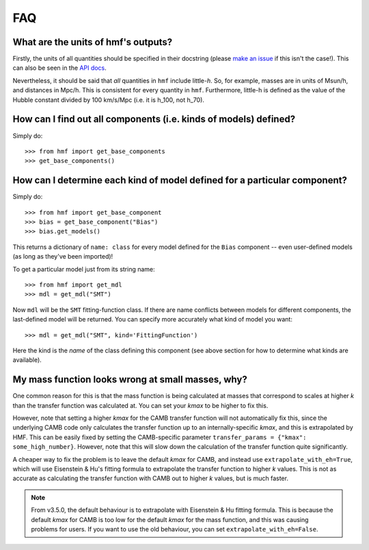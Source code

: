 FAQ
---

What are the units of hmf's outputs?
~~~~~~~~~~~~~~~~~~~~~~~~~~~~~~~~~~~~
Firstly, the units of all quantities should be specified in their docstring (please
`make an issue <https://github.com/steven-murray/hmf/issues/new>`_ if this isn't the case!).
This can also be seen in the `API docs <https://hmf.readthedocs.io/en/latest/_autosummary/hmf/hmf.mass_function.hmf.MassFunction.html#hmf.mass_function.hmf.MassFunction>`_.

Nevertheless, it should be said that *all* quantities in ``hmf`` include little-*h*. So,
for example, masses are in units of Msun/h, and distances in Mpc/h. This is consistent
for every quantity in ``hmf``. Furthermore, little-h is defined as the value of the
Hubble constant divided by 100 km/s/Mpc (i.e. it is h_100, not h_70).


How can I find out all components (i.e. kinds of models) defined?
~~~~~~~~~~~~~~~~~~~~~~~~~~~~~~~~~~~~~~~~~~~~~~~~~~~~~~~~~~~~~~~~~
Simply do::

    >>> from hmf import get_base_components
    >>> get_base_components()

How can I determine each kind of model defined for a particular component?
~~~~~~~~~~~~~~~~~~~~~~~~~~~~~~~~~~~~~~~~~~~~~~~~~~~~~~~~~~~~~~~~~~~~~~~~~~
Simply do::

    >>> from hmf import get_base_component
    >>> bias = get_base_component("Bias")
    >>> bias.get_models()

This returns a dictionary of ``name: class`` for every model defined for the ``Bias``
component -- even user-defined models (as long as they've been imported)!

To get a particular model just from its string name::

    >>> from hmf import get_mdl
    >>> mdl = get_mdl("SMT")

Now ``mdl`` will be the ``SMT`` fitting-function class. If there are name conflicts
between models for different components, the last-defined model will be returned. You
can specify more accurately what kind of model you want::

    >>> mdl = get_mdl("SMT", kind='FittingFunction')

Here the kind is the *name* of the class defining this component (see above section
for how to determine what kinds are available).

My mass function looks wrong at small masses, why?
~~~~~~~~~~~~~~~~~~~~~~~~~~~~~~~~~~~~~~~~~~~~~~~~~~
One common reason for this is that the mass function is being calculated at masses
that correspond to scales at higher *k* than the transfer function was calculated at.
You can set your *kmax* to be higher to fix this.

However, note that setting a higher *kmax* for the CAMB transfer function will not
automatically fix this, since the underlying CAMB code only calculates the transfer
function up to an internally-specific *kmax*, and this is extrapolated by HMF.
This can be easily fixed by setting the CAMB-specific parameter
``transfer_params = {"kmax": some_high_number}``. However, note that this will slow down
the calculation of the transfer function quite significantly.

A cheaper way to fix the problem is to leave the default *kmax* for CAMB, and instead
use ``extrapolate_with_eh=True``, which will use Eisenstein & Hu's fitting formula to
extrapolate the transfer function to higher *k* values. This is not as accurate as
calculating the transfer function with CAMB out to  higher *k* values, but is much faster.

.. note:: From v3.5.0, the default behaviour is to extrapolate with Eisenstein & Hu
          fitting formula. This is because the default *kmax* for CAMB is too low for
          the default *kmax* for the mass function, and this was causing problems for
          users. If you want to use the old behaviour, you can set
          ``extrapolate_with_eh=False``.
